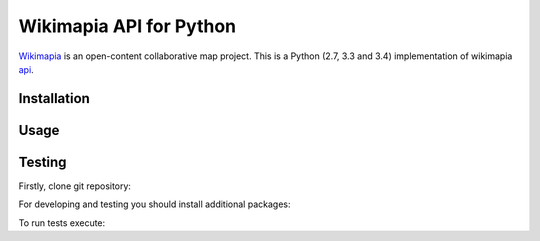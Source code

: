 Wikimapia API for Python |build-status|
=======================================

`Wikimapia`_ is an open-content collaborative map project. This is a Python
(2.7, 3.3 and 3.4) implementation of wikimapia `api`_.

Installation
------------

.. code-block:: bash
    pip install wikimapia_api

Usage
-----

.. code-block:: python
    from wikimapia_api import API

    API.config.key = 'YOUR WIKIMAPIA API KEY'
    print(API.places[55])

Testing
-------

Firstly, clone git repository:

.. code-block:: bash
    git clone https://github.com/cybernetlab/wikimapia_api_py wikimapia_api

For developing and testing you should install additional packages:

.. code-block:: bash
    cd wikimapia_api
    python setup.py develop
    pip install -r requirements.txt

To run tests execute:

.. code-block:: bash
    python -m unittest discover

.. _Wikimapia: http://wikimapia.org
.. _api: http://wikimapia.org/api

.. _https://speakerdeck.com/brettcannon/3-compatible
.. _http://pythonhosted.org/six/
.. _http://python-future.org/compatible_idioms.html
.. _https://github.com/pypa/sampleproject/blob/master/setup.py
.. _https://packaging.python.org/en/latest/single_source_version.html
.. _http://css.dzone.com/articles/tdd-python-5-minutes

.. |build-status| image:: https://travis-ci.org/plandex/wikimapia-api-py.svg?branch=master
   :target: https://travis-ci.org/plandex/wikimapia-api-py
   :alt: Build status
.. |coverage-status| image:: https://img.shields.io/coveralls/samgiles/slumber.svg
   :target: https://coveralls.io/r/samgiles/slumber
   :alt: Test coverage percentage
.. |docs| image:: https://readthedocs.org/projects/slumber/badge/?version=latest
   :target: http://slumber.readthedocs.org/
   :alt: Documentation

